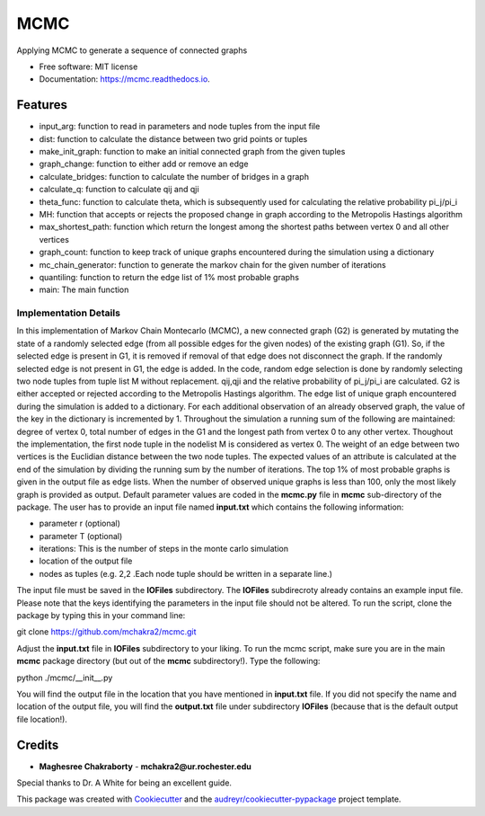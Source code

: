 ===============================
MCMC
===============================


.. image:: https://img.shields.io/travis/mchakra2/mcmc.svg
        :target: https://travis-ci.org/mchakra2/mcmc

.. image:: https://pyup.io/repos/github/mchakra2/mcmc/shield.svg
	:target: https://pyup.io/repos/github/mchakra2/mcmc/
	:alt: Updates

.. image:: https://coveralls.io/repos/github/mchakra2/mcmc/badge.svg
        :target: https://coveralls.io/github/mchakra2/mcmc




Applying MCMC to generate a sequence of connected graphs


* Free software: MIT license
* Documentation: https://mcmc.readthedocs.io.


Features
--------

* input_arg: function to read in parameters and node tuples from the input file
* dist: function to calculate the distance between two grid points or tuples
* make_init_graph: function to make an initial connected graph from the given tuples
* graph_change: function to either add or remove an edge
* calculate_bridges: function to calculate the number of bridges in a graph
* calculate_q: function to calculate qij and qji
* theta_func: function to calculate theta, which is subsequently used for calculating the relative probability pi_j/pi_i
* MH: function that accepts or rejects the proposed change in graph according to the Metropolis Hastings algorithm
* max_shortest_path: function which return the longest among the shortest paths between vertex 0 and all other vertices
* graph_count: function to keep track of unique graphs encountered during the simulation using a dictionary
* mc_chain_generator: function to generate the markov chain for the given number of iterations
* quantiling: function to return the edge list of 1% most probable graphs  
* main: The main function

Implementation Details
~~~~~~~~~~~~~~~~~~~~~~~

In this implementation of Markov Chain Montecarlo (MCMC), a new connected graph (G2) is generated by mutating the state of a randomly selected edge (from all possible edges for the given nodes) of the existing graph (G1). So, if the selected edge is present in G1, it is removed if removal of that edge does not disconnect the graph. If the randomly selected edge is not present in G1, the edge is added. In the code, random edge selection is done by randomly selecting two node tuples from tuple list M without replacement. qij,qji and the relative probability of pi_j/pi_i are calculated. G2 is either accepted or rejected according to the Metropolis Hastings algorithm. The edge list of unique graph encountered during the simulation is added to a dictionary. For each additional observation of an already observed graph, the value of the key in the dictionary is incremented by 1. Throughout the simulation a running sum of the following are maintained: degree of vertex 0, total number of edges in the G1 and the longest path from vertex 0 to any other vertex. Thoughout the implementation, the first node tuple in the nodelist M is considered as vertex 0. The weight of an edge between two vertices is the Euclidian distance between the two node tuples. The expected values of an attribute is calculated at the end of the simulation by dividing the running sum by the number of iterations. The top 1% of most probable graphs is given in the output file as edge lists. When the number of observed unique graphs is less than 100, only the most likely graph is provided as output. Default parameter values are coded in the **mcmc.py** file in **mcmc** sub-directory of the package. The user has to provide an input file named **input.txt** which contains the following information:


* parameter r (optional)
* parameter T (optional)
* iterations: This is the number of steps in the monte carlo simulation
* location of the output file     
* nodes as tuples (e.g. 2,2 .Each node tuple should be written in a separate line.)

The input file must be saved in the **IOFiles** subdirectory. The **IOFiles** subdirecroty already contains an example input file. Please note that the keys identifying the parameters in the input file should not be altered. To run the script, clone the package by typing this in your command line:
  
git clone https://github.com/mchakra2/mcmc.git


Adjust the **input.txt** file in **IOFiles** subdirectory to your liking. To run the mcmc script, make sure you are in the main **mcmc** package directory (but out of the **mcmc** subdirectory!). Type the following:

python ./mcmc/__init__.py

You will find the output file in the location that you have mentioned in **input.txt** file. If you did not specify the name and location of the output file, you will find the **output.txt**  file under subdirectory **IOFiles** (because that is the default output file location!).   



Credits
---------

* **Maghesree Chakraborty** - **mchakra2@ur.rochester.edu**
Special thanks to Dr. A White for being an excellent guide. 

This package was created with Cookiecutter_ and the `audreyr/cookiecutter-pypackage`_ project template.

.. _Cookiecutter: https://github.com/audreyr/cookiecutter
.. _`audreyr/cookiecutter-pypackage`: https://github.com/audreyr/cookiecutter-pypackage
